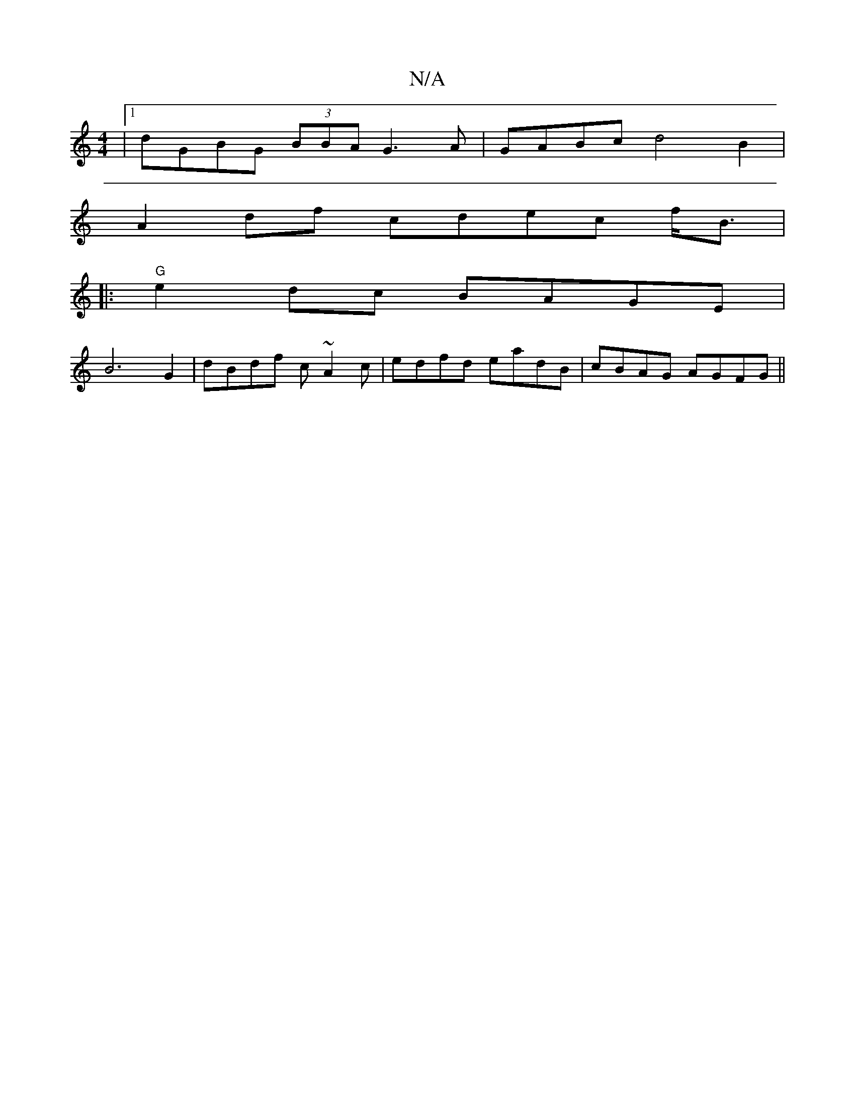 X:1
T:N/A
M:4/4
R:N/A
K:Cmajor
|1 dGBG (3BBA G3 A|GABc d4B2|
A2 df cdec f/2B3/2|
|:"G"e2 dc BAGE|
B6G2|dBdf c~A2c|edfd eadB|cBAG AGFG||

|: A>{d}e cddB | c2B>A Gc (3fdd | (3fed d>c A2 B>A|G>F G>G |]
K:D
eddd efdf|ecde g3f|g4 g2 dd|